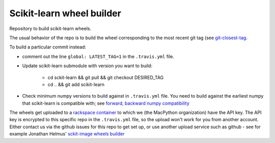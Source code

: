 ##########################
Scikit-learn wheel builder
##########################

Repository to build scikit-learn wheels.

The usual behavior of the repo is to build the wheel corresponding to the most
recent git tag (see `git-closest-tag
<https://github.com/MacPython/terryfy/blob/master/git-closest-tag>`_.

To build a particular commit instead:

* comment out the line ``global: LATEST_TAG=1`` in the ``.travis.yml`` file.

* Update scikit-learn submodule with version you want to build:

    * cd sckit-learn && git pull && git checkout DESIRED_TAG
    * cd .. && git add scikit-learn

* Check minimum numpy versions to build against in ``.travis.yml`` file.  You
  need to build against the earliest numpy that scikit-learn is compatible with;
  see `forward, backward numpy compatibility
  <http://stackoverflow.com/questions/17709641/valueerror-numpy-dtype-has-the-wrong-size-try-recompiling/18369312#18369312>`_

The wheels get uploaded to a `rackspace container
<http://a365fff413fe338398b6-1c8a9b3114517dc5fe17b7c3f8c63a43.r19.cf2.rackcdn.com>`_
to which we (the MacPython organization) have the API key.  The API key is
encrypted to this specific repo in the ``.travis.yml`` file, so the upload
won't work for you from another account.  Either contact us via the github
issues for this repo to get set up, or use another upload service such as
github - see for example Jonathan Helmus' `sckit-image wheels builder
<https://github.com/jjhelmus/scikit-image-ci-wheel-builder>`_
